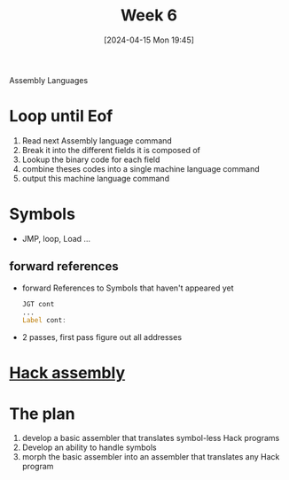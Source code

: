 :PROPERTIES:
:ID:       75356681-533a-4393-965b-57cb781bcd33
:END:
#+title: Week 6
#+date: [2024-04-15 Mon 19:45]
#+startup: overview

Assembly Languages
* Loop until Eof
1. Read next Assembly language command
2. Break it into the different fields it is composed of
3. Lookup the binary code for each field
4. combine theses codes into a single machine language command
5. output this machine language command

* Symbols
- JMP, loop, Load ...
** forward references
- forward References to Symbols that haven't appeared yet
  #+begin_src asm
    JGT cont
    ...
    Label cont:
  #+end_src
- 2 passes, first pass figure out all addresses
* [[id:a5a45623-8bea-4e48-bd70-9bc89e7fe3f8][Hack assembly]]
* The plan
1. develop a basic assembler that translates symbol-less Hack programs
2. Develop an ability to handle symbols
3. morph the basic assembler into an assembler that translates any Hack program
